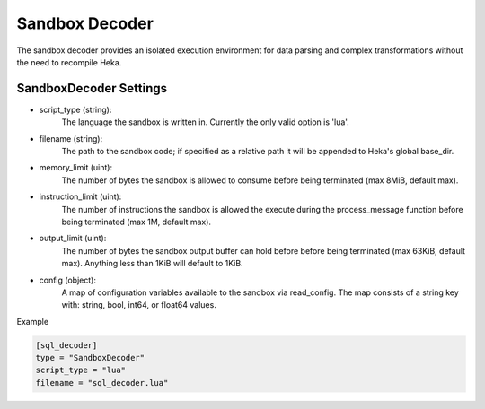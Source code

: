 .. _sandboxdecoder:

Sandbox Decoder
===============

The sandbox decoder provides an isolated execution environment for data parsing
and complex transformations without the need to recompile Heka.

.. _sandboxdecoder_settings:

SandboxDecoder Settings
-----------------------

- script_type (string): 
    The language the sandbox is written in.  Currently the only valid option is 'lua'.

- filename (string): 
    The path to the sandbox code; if specified as a relative path it will be appended to Heka's global base_dir.

- memory_limit (uint): 
    The number of bytes the sandbox is allowed to consume before being terminated (max 8MiB, default max).

- instruction_limit (uint): 
    The number of instructions the sandbox is allowed the execute during the process_message function before being terminated (max 1M, default max).

- output_limit (uint): 
    The number of bytes the sandbox output buffer can hold before before being terminated (max 63KiB, default max).  Anything less than 1KiB will default to 1KiB.

- config (object):
    A map of configuration variables available to the sandbox via read_config.  The map consists of a string key with: string, bool, int64, or float64 values.

Example

.. code-block:: ini

    [sql_decoder]
    type = "SandboxDecoder"
    script_type = "lua"
    filename = "sql_decoder.lua"
